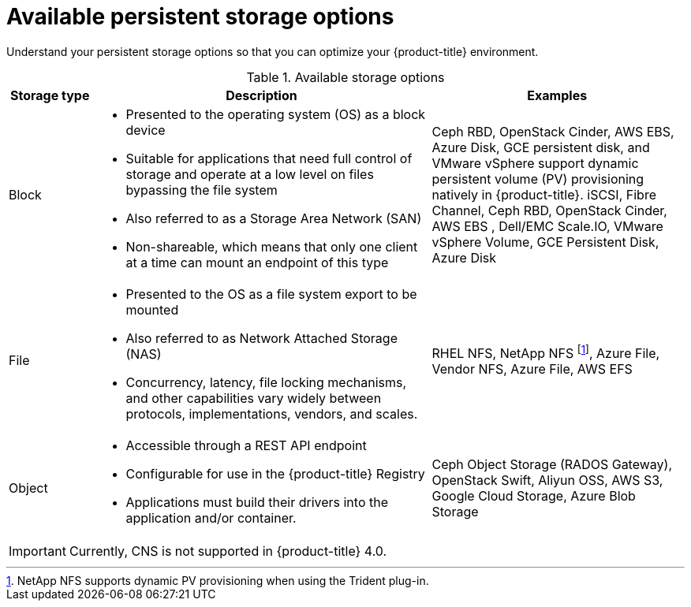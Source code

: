 // Module included in the following assemblies:
//
// * storage/optimizing-storage.adoc

[id="available-persistent-storage-options-{context}"]
= Available persistent storage options

Understand your persistent storage options so that you can optimize your
{product-title} environment.

.Available storage options
[cols="1,4,3",options="header"]
|===
| Storage type | Description | Examples

|Block
a|* Presented to the operating system (OS) as a block device
* Suitable for applications that need full control of storage and operate at a low level on files
bypassing the file system
* Also referred to as a Storage Area Network (SAN)
* Non-shareable, which means that only one client at a time can mount an endpoint of this type
| Ceph RBD, OpenStack Cinder, AWS EBS, Azure Disk, GCE persistent disk, and VMware vSphere support dynamic persistent volume (PV) provisioning natively in {product-title}. iSCSI, Fibre Channel, Ceph RBD, OpenStack Cinder, AWS EBS , Dell/EMC Scale.IO, VMware vSphere Volume, GCE Persistent Disk, Azure Disk

|File
a| * Presented to the OS as a file system export to be mounted
* Also referred to as Network Attached Storage (NAS)
* Concurrency, latency, file locking mechanisms, and other capabilities vary widely between protocols, implementations, vendors, and scales.
|RHEL NFS, NetApp NFS footnoteref:[netappnfs,NetApp NFS supports dynamic PV provisioning when using the Trident plug-in.], Azure File, Vendor NFS, Azure File, AWS EFS

| Object
a| * Accessible through a REST API endpoint
* Configurable for use in the {product-title} Registry
* Applications must build their drivers into the application and/or container.
| Ceph Object Storage (RADOS Gateway), OpenStack Swift, Aliyun OSS, AWS S3, Google Cloud Storage, Azure Blob Storage
|===

[IMPORTANT]
====
Currently, CNS is not supported in {product-title} 4.0.
====
